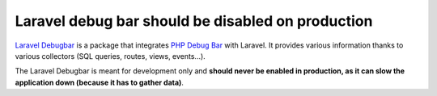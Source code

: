 Laravel debug bar should be disabled on production
==================================================

`Laravel Debugbar`_ is a package that integrates `PHP Debug Bar`_ with Laravel.
It provides various information thanks to various collectors (SQL queries, routes,
views, events...).

The Laravel Debugbar is meant for development only and **should never be enabled in
production, as it can slow the application down (because it has to gather data)**.

.. _`Laravel Debugbar`: https://github.com/barryvdh/laravel-debugbar

.. _`PHP Debug Bar`: http://phpdebugbar.com/
